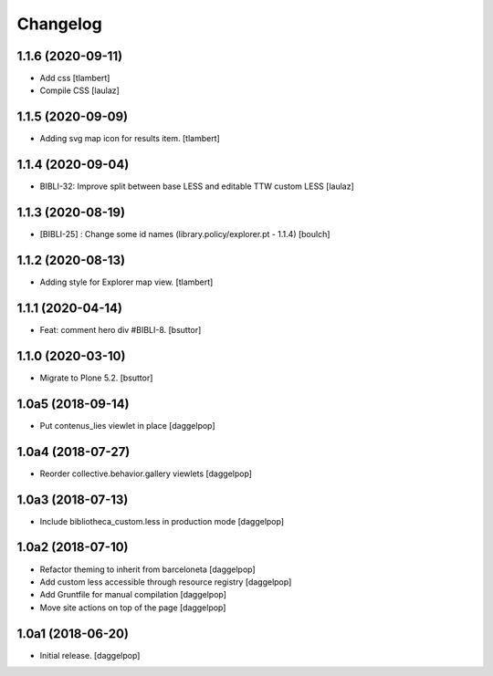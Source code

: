 Changelog
=========


1.1.6 (2020-09-11)
------------------

- Add css
  [tlambert]

- Compile CSS
  [laulaz]


1.1.5 (2020-09-09)
------------------

- Adding svg map icon for results item.
  [tlambert]


1.1.4 (2020-09-04)
------------------

- BIBLI-32: Improve split between base LESS and editable TTW custom LESS
  [laulaz]


1.1.3 (2020-08-19)
------------------

- [BIBLI-25] : Change some id names (library.policy/explorer.pt - 1.1.4)
  [boulch]


1.1.2 (2020-08-13)
------------------

- Adding style for Explorer map view. 
  [tlambert]


1.1.1 (2020-04-14)
------------------

- Feat: comment hero div #BIBLI-8.
  [bsuttor]


1.1.0 (2020-03-10)
------------------

- Migrate to Plone 5.2.
  [bsuttor]


1.0a5 (2018-09-14)
------------------

- Put contenus_lies viewlet in place
  [daggelpop]


1.0a4 (2018-07-27)
------------------

- Reorder collective.behavior.gallery viewlets
  [daggelpop]


1.0a3 (2018-07-13)
------------------

- Include bibliotheca_custom.less in production mode
  [daggelpop]


1.0a2 (2018-07-10)
------------------

- Refactor theming to inherit from barceloneta
  [daggelpop]

- Add custom less accessible through resource registry
  [daggelpop]

- Add Gruntfile for manual compilation
  [daggelpop]

- Move site actions on top of the page
  [daggelpop]


1.0a1 (2018-06-20)
------------------

- Initial release.
  [daggelpop]
